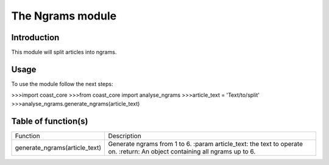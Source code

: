The Ngrams module
=================
Introduction
------------
This module will split articles into ngrams.

Usage
-----
To use the module follow the next steps:

>>>import coast_core
>>>from coast_core import analyse_ngrams
>>>article_text = 'Text/to/split'
>>>analyse_ngrams.generate_ngrams(article_text)

Table of function(s)
--------------------
+-------------------------------+---------------------------------------------------+
| Function                      | Description                                       |
+-------------------------------+---------------------------------------------------+
| generate_ngrams(article_text) | Generate ngrams from 1 to 6.                      |
|                               | :param article_text: the text to operate on.      |
|                               | :return: An object containing all ngrams up to 6. |
+-------------------------------+---------------------------------------------------+
